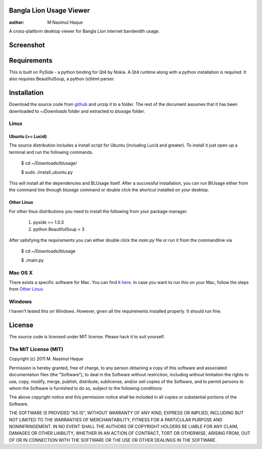 Bangla Lion Usage Viewer
========================

:author: M Nasimul Haque

A cross-platform desktop viewer for Bangla Lion internet bandwidth usage.

Screenshot
==========

.. image:: https://lh5.googleusercontent.com/-AnHu5ry61OQ/Tj5wVkw46tI/AAAAAAAAAm0/OXNTc0Qlofw/s1024/Screenshot-1.png

Requirements
============

This is built on PySide - a python binding for Qt4 by Nokia. A Qt4 runtime
along with a python installation is required. It also requires BeautifulSoup,
a python (x)html parser.

Installation
============

Download the source code from github_ and unzip it to a folder. The rest of the
document assumes that it has been downloaded to `~/Downloads` folder and
extracted to `blusage` folder.

Linux
-----

Ubuntu (>= Lucid)
.................

The source distribution includes a install script for Ubuntu (including Lucid
and greater). To install it just open up a terminal and run the following
commands.

    $ cd ~/Downloads/blusage/

    $ sudo ./install_ubuntu.py

This will install all the dependencies and BLUsage itself. After a successful
installation, you can run BlUsage either from the command line through
`blusage` command or double click the shortcut installed on your desktop.

Other Linux
...........

For other linux distributions you need to install the following from your
package manager.

    1. pyside >= 1.0.3
    2. python BeautifulSoup > 3

After satisfying the requirements you can either double click the `main.py`
file or run it from the commandline via

    $ cd ~/Downloads/blusage

    $ ./main.py

Mac OS X
--------

There exists a specific software for Mac. You can find it `here
<https://github.com/nsmgr8/BLUsage/>`_. In case you want to run this on your
Mac, follow the steps from `Other Linux`_.

Windows
-------

I haven't tested this on Windows. However, given all the requirements installed
properly. It should run fine.

License
=======

The source code is licensed under MIT license. Please hack it to suit yourself.

The MIT License (MIT)
---------------------

Copyright (c) 2011 M. Nasimul Haque

Permission is hereby granted, free of charge, to any person obtaining a copy of
this software and associated documentation files (the "Software"), to deal in
the Software without restriction, including without limitation the rights to
use, copy, modify, merge, publish, distribute, sublicense, and/or sell copies
of the Software, and to permit persons to whom the Software is furnished to do
so, subject to the following conditions:

The above copyright notice and this permission notice shall be included in all
copies or substantial portions of the Software.

THE SOFTWARE IS PROVIDED "AS IS", WITHOUT WARRANTY OF ANY KIND, EXPRESS OR
IMPLIED, INCLUDING BUT NOT LIMITED TO THE WARRANTIES OF MERCHANTABILITY,
FITNESS FOR A PARTICULAR PURPOSE AND NONINFRINGEMENT. IN NO EVENT SHALL THE
AUTHORS OR COPYRIGHT HOLDERS BE LIABLE FOR ANY CLAIM, DAMAGES OR OTHER
LIABILITY, WHETHER IN AN ACTION OF CONTRACT, TORT OR OTHERWISE, ARISING FROM,
OUT OF OR IN CONNECTION WITH THE SOFTWARE OR THE USE OR OTHER DEALINGS IN THE
SOFTWARE.

.. _github: https://github.com/nsmgr8/BLUsage-qt4

